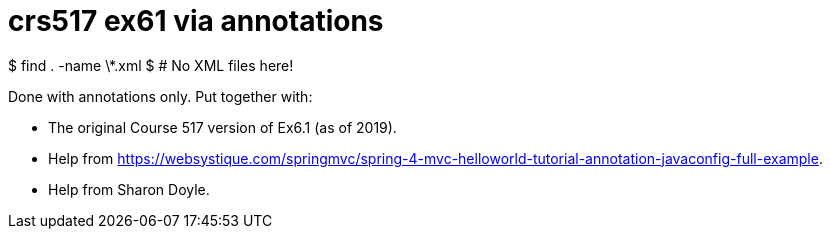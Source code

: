 = crs517 ex61 via annotations

$ find . -name \*.xml
$ # No XML files here!

Done with annotations only.
Put together with:

* The original Course 517 version of Ex6.1 (as of 2019).
* Help from  https://websystique.com/springmvc/spring-4-mvc-helloworld-tutorial-annotation-javaconfig-full-example[].
* Help from Sharon Doyle.
